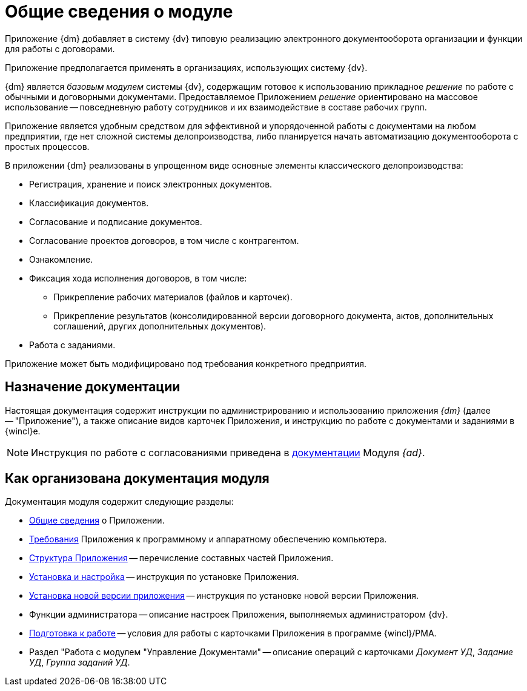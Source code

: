= Общие сведения о модуле

[#general-info]
Приложение {dm} добавляет в систему {dv} типовую реализацию электронного документооборота организации и функции для работы с договорами.

Приложение предполагается применять в организациях, использующих систему {dv}.

{dm} является _базовым модулем_ системы {dv}, содержащим готовое к использованию прикладное _решение_ по работе с обычными и договорными документами. Предоставляемое Приложением _решение_ ориентировано на массовое использование -- повседневную работу сотрудников и их взаимодействие в составе рабочих групп.

Приложение является удобным средством для эффективной и упорядоченной работы с документами на любом предприятии, где нет сложной системы делопроизводства, либо планируется начать автоматизацию документооборота с простых процессов.

.В приложении {dm} реализованы в упрощенном виде основные элементы классического делопроизводства:
* Регистрация, хранение и поиск электронных документов.
* Классификация документов.
* Согласование и подписание документов.
* Согласование проектов договоров, в том числе с контрагентом.
* Ознакомление.
* Фиксация хода исполнения договоров, в том числе:
** Прикрепление рабочих материалов (файлов и карточек).
** Прикрепление результатов (консолидированной версии договорного документа, актов, дополнительных соглашений, других дополнительных документов).
* Работа с заданиями.

Приложение может быть модифицировано под требования конкретного предприятия.

[#purpose]
== Назначение документации

Настоящая документация содержит инструкции по администрированию и использованию приложения _{dm}_ (далее -- "Приложение"), а также описание видов карточек Приложения, и инструкцию по работе с документами и заданиями в {wincl}е.

[NOTE]
====
Инструкция по работе с согласованиями приведена в xref:approval:user:create-launch-approval.adoc[документации] Модуля _{ad}_.
====

[#arrangement]
== Как организована документация модуля

.Документация модуля содержит следующие разделы:
* <<general-info,Общие сведения>> о Приложении.
* xref:requirements.adoc[Требования] Приложения к программному и аппаратному обеспечению компьютера.
* xref:module-structure.adoc[Структура Приложения] -- перечисление составных частей Приложения.
* xref:admin:install.adoc[Установка и настройка] -- инструкция по установке Приложения.
* xref:admin:update-module.adoc[Установка новой версии приложения] -- инструкция по установке новой версии Приложения.
* Функции администратора -- описание настроек Приложения, выполняемых администратором {dv}.
* xref:user:preparation.adoc[Подготовка к работе] -- условия для работы с карточками Приложения в программе {wincl}/РМА.
* Раздел "Работа с модулем "Управление Документами" -- описание операций с карточками _Документ УД_, _Задание УД_, _Группа заданий УД_.
